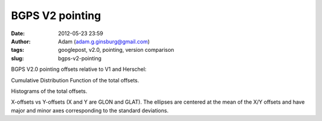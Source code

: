 BGPS V2 pointing
################
:date: 2012-05-23 23:59
:author: Adam (adam.g.ginsburg@gmail.com)
:tags: googlepost, v2.0, pointing, version comparison
:slug: bgps-v2-pointing

BGPS V2.0 pointing offsets relative to V1 and Herschel:

.. image:: http://4.bp.blogspot.com/-41YC6GZJR-0/T715bELMplI/AAAAAAAAHE0/Fzk41wW8ysM/s320/Offsets_CDF.png

Cumulative Distribution Function of the total offsets.

.. image:: http://2.bp.blogspot.com/-9zPWRdGI0jY/T715bmcgVnI/AAAAAAAAHFA/K0XKvlJdO_8/s320/Offsets_Histogram.png

Histograms of the total offsets.

.. image:: http://2.bp.blogspot.com/-3hkzLY1D4KY/T715b0VfMxI/AAAAAAAAHFM/DDBXKCGu8ng/s320/Offsets_XYplot.png

X-offsets vs Y-offsets (X and Y are GLON and GLAT). The ellipses are
centered at the mean of the X/Y offsets and have major and minor axes
corresponding to the standard deviations.

.. _|image3|: http://4.bp.blogspot.com/-41YC6GZJR-0/T715bELMplI/AAAAAAAAHE0/Fzk41wW8ysM/s1600/Offsets_CDF.png
.. _|image4|: http://2.bp.blogspot.com/-9zPWRdGI0jY/T715bmcgVnI/AAAAAAAAHFA/K0XKvlJdO_8/s1600/Offsets_Histogram.png
.. _|image5|: http://2.bp.blogspot.com/-3hkzLY1D4KY/T715b0VfMxI/AAAAAAAAHFM/DDBXKCGu8ng/s1600/Offsets_XYplot.png

